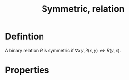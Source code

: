 :PROPERTIES:
:ID:       1EC10460-43B3-44A6-B9D1-E2DD714F2846
:END:
#+title:Symmetric, relation

* Defintion

A binary relation $R$ is symmetric if $\forall x\, y, R(x,y) \iff R(y,x)$.

* Properties



